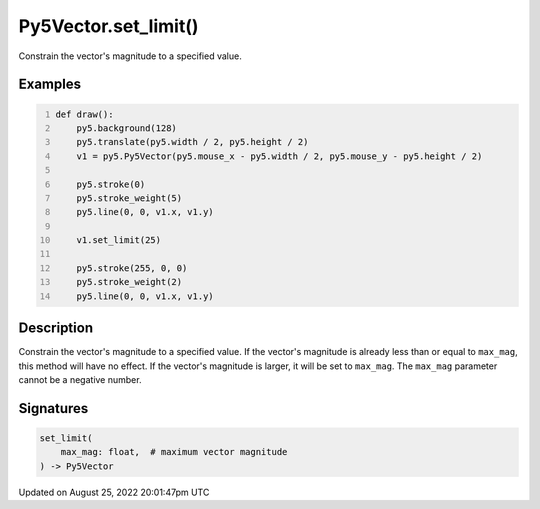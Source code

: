 Py5Vector.set_limit()
=====================

Constrain the vector's magnitude to a specified value.

Examples
--------

.. raw:: html

    <div class="example-table">

.. raw:: html

    <div class="example-row"><div class="example-cell-image">

.. raw:: html

    </div><div class="example-cell-code">

.. code:: python
    :number-lines:

    def draw():
        py5.background(128)
        py5.translate(py5.width / 2, py5.height / 2)
        v1 = py5.Py5Vector(py5.mouse_x - py5.width / 2, py5.mouse_y - py5.height / 2)

        py5.stroke(0)
        py5.stroke_weight(5)
        py5.line(0, 0, v1.x, v1.y)

        v1.set_limit(25)

        py5.stroke(255, 0, 0)
        py5.stroke_weight(2)
        py5.line(0, 0, v1.x, v1.y)

.. raw:: html

    </div></div>

.. raw:: html

    </div>

Description
-----------

Constrain the vector's magnitude to a specified value. If the vector's magnitude is already less than or equal to ``max_mag``, this method will have no effect. If the vector's magnitude is larger, it will be set to ``max_mag``. The ``max_mag`` parameter cannot be a negative number.

Signatures
------

.. code:: python

    set_limit(
        max_mag: float,  # maximum vector magnitude
    ) -> Py5Vector
Updated on August 25, 2022 20:01:47pm UTC

